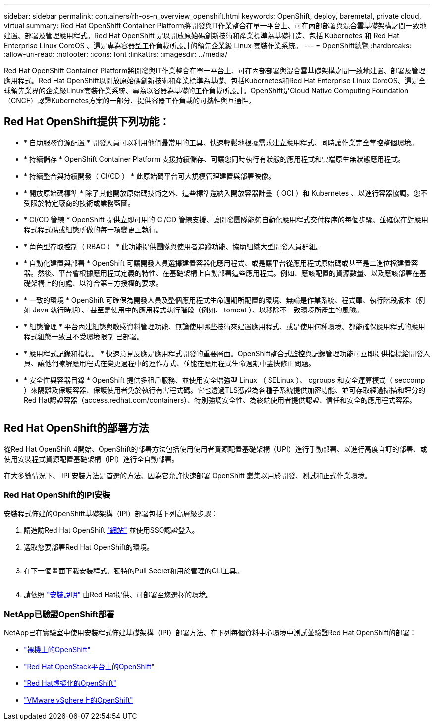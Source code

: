 ---
sidebar: sidebar 
permalink: containers/rh-os-n_overview_openshift.html 
keywords: OpenShift, deploy, baremetal, private cloud, virtual 
summary: Red Hat OpenShift Container Platform將開發與IT作業整合在單一平台上、可在內部部署與混合雲基礎架構之間一致地建置、部署及管理應用程式。Red Hat OpenShift 是以開放原始碼創新技術和產業標準為基礎打造、包括 Kubernetes 和 Red Hat Enterprise Linux CoreOS 、這是專為容器型工作負載所設計的領先企業級 Linux 套裝作業系統。 
---
= OpenShift總覽
:hardbreaks:
:allow-uri-read: 
:nofooter: 
:icons: font
:linkattrs: 
:imagesdir: ../media/


[role="lead"]
Red Hat OpenShift Container Platform將開發與IT作業整合在單一平台上、可在內部部署與混合雲基礎架構之間一致地建置、部署及管理應用程式。Red Hat OpenShift以開放原始碼創新技術和產業標準為基礎、包括Kubernetes和Red Hat Enterprise Linux CoreOS、這是全球領先業界的企業級Linux套裝作業系統、專為以容器為基礎的工作負載所設計。OpenShift是Cloud Native Computing Foundation（CNCF）認證Kubernetes方案的一部分、提供容器工作負載的可攜性與互通性。



== Red Hat OpenShift提供下列功能：

* * 自助服務資源配置 * 開發人員可以利用他們最常用的工具、快速輕鬆地根據需求建立應用程式、同時讓作業完全掌控整個環境。
* * 持續儲存 * OpenShift Container Platform 支援持續儲存、可讓您同時執行有狀態的應用程式和雲端原生無狀態應用程式。
* * 持續整合與持續開發（ CI/CD ） * 此原始碼平台可大規模管理建置與部署映像。
* * 開放原始碼標準 * 除了其他開放原始碼技術之外、這些標準還納入開放容器計畫（ OCI ）和 Kubernetes 、以進行容器協調。您不受限於特定廠商的技術或業務藍圖。
* * CI/CD 管線 * OpenShift 提供立即可用的 CI/CD 管線支援、讓開發團隊能夠自動化應用程式交付程序的每個步驟、並確保在對應用程式程式碼或組態所做的每一項變更上執行。
* * 角色型存取控制（ RBAC ） * 此功能提供團隊與使用者追蹤功能、協助組織大型開發人員群組。
* * 自動化建置與部署 * OpenShift 可讓開發人員選擇建置容器化應用程式、或是讓平台從應用程式原始碼或甚至是二進位檔建置容器。然後、平台會根據應用程式定義的特性、在基礎架構上自動部署這些應用程式。例如、應該配置的資源數量、以及應該部署在基礎架構上的何處、以符合第三方授權的要求。
* * 一致的環境 * OpenShift 可確保為開發人員及整個應用程式生命週期所配置的環境、無論是作業系統、程式庫、執行階段版本（例如 Java 執行時期）、 甚至是使用中的應用程式執行階段（例如、 tomcat ）、以移除不一致環境所產生的風險。
* * 組態管理 * 平台內建組態與敏感資料管理功能、無論使用哪些技術來建置應用程式、或是使用何種環境、都能確保應用程式的應用程式組態一致且不受環境限制
已部署。
* * 應用程式記錄和指標。 * 快速意見反應是應用程式開發的重要層面。OpenShift整合式監控與記錄管理功能可立即提供指標給開發人員、讓他們瞭解應用程式在變更過程中的運作方式、並能在應用程式生命週期中盡快修正問題。
* * 安全性與容器目錄 * OpenShift 提供多租戶服務、並使用安全增強型 Linux （ SELinux ）、 cgroups 和安全運算模式（ seccomp ）來隔離及保護容器、保護使用者免於執行有害程式碼。它也透過TLS憑證為各種子系統提供加密功能、並可存取經過掃描和評分的Red Hat認證容器（access.redhat.com/containers）、特別強調安全性、為終端使用者提供認證、信任和安全的應用程式容器。


image:redhat_openshift_image4.png[""]



== Red Hat OpenShift的部署方法

從Red Hat OpenShift 4開始、OpenShift的部署方法包括使用使用者資源配置基礎架構（UPI）進行手動部署、以進行高度自訂的部署、或使用安裝程式資源配置基礎架構（IPI）進行全自動部署。

在大多數情況下、 IPI 安裝方法是首選的方法、因為它允許快速部署 OpenShift 叢集以用於開發、測試和正式作業環境。



=== Red Hat OpenShift的IPI安裝

安裝程式佈建的OpenShift基礎架構（IPI）部署包括下列高層級步驟：

. 請造訪Red Hat OpenShift link:https://www.openshift.com["網站"^] 並使用SSO認證登入。
. 選取您要部署Red Hat OpenShift的環境。
+
image:redhat_openshift_image8.jpeg[""]

. 在下一個畫面下載安裝程式、獨特的Pull Secret和用於管理的CLI工具。
+
image:redhat_openshift_image9.jpeg[""]

. 請依照 link:https://docs.openshift.com/container-platform/4.7/installing/index.html["安裝說明"] 由Red Hat提供、可部署至您選擇的環境。




=== NetApp已驗證OpenShift部署

NetApp已在實驗室中使用安裝程式佈建基礎架構（IPI）部署方法、在下列每個資料中心環境中測試並驗證Red Hat OpenShift的部署：

* link:rh-os-n_openshift_BM.html["裸機上的OpenShift"]
* link:rh-os-n_openshift_OSP.html["Red Hat OpenStack平台上的OpenShift"]
* link:rh-os-n_openshift_RHV.html["Red Hat虛擬化的OpenShift"]
* link:rh-os-n_openshift_VMW.html["VMware vSphere上的OpenShift"]


